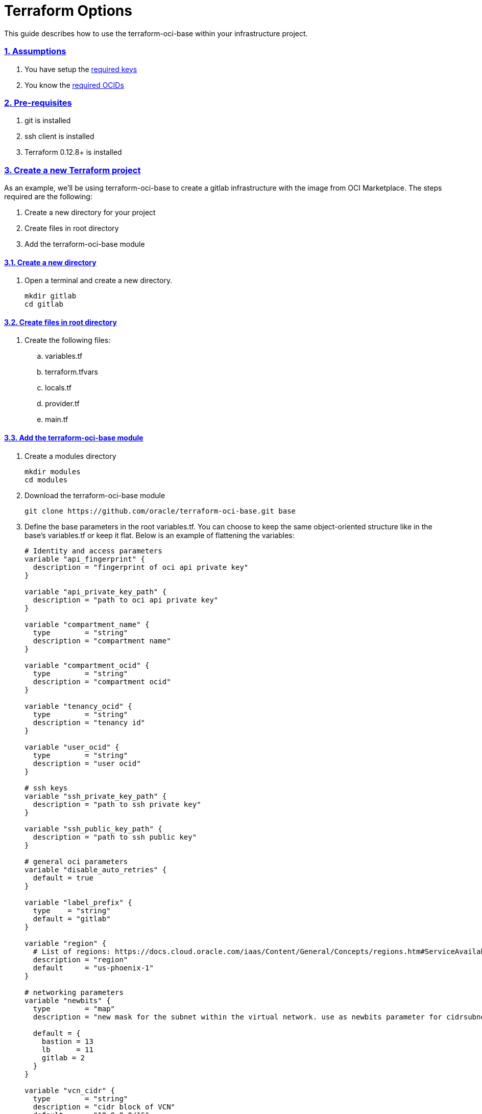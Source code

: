 = Terraform Options
:idprefix:
:idseparator: -
:sectlinks:
:sectnums:
:uri-repo: https://github.com/oracle/terraform-oci-base

:uri-rel-file-base: link:{uri-repo}/blob/master
:uri-rel-tree-base: link:{uri-repo}/tree/master
:uri-docs: {uri-rel-file-base}/docs

:uri-oci-keys: https://docs.cloud.oracle.com/iaas/Content/API/Concepts/apisigningkey.htm
:uri-oci-ocids: https://docs.cloud.oracle.com/iaas/Content/API/Concepts/apisigningkey.htm#five


This guide describes how to use the terraform-oci-base within your infrastructure project.

=== Assumptions

1. You have setup the {uri-oci-keys}[required keys]
2. You know the {uri-oci-ocids}[required OCIDs]

=== Pre-requisites

1. git is installed
2. ssh client is installed
3. Terraform 0.12.8+ is installed

=== Create a new Terraform project

As an example, we'll be using terraform-oci-base to create a gitlab infrastructure with the image from OCI Marketplace. The steps required are the following:

. Create a new directory for your project
. Create files in root directory
. Add the terraform-oci-base module

==== Create a new directory

. Open a terminal and create a new directory.

+
----
mkdir gitlab
cd gitlab
----

==== Create files in root directory

. Create the following files:
.. variables.tf
.. terraform.tfvars
.. locals.tf
.. provider.tf
.. main.tf

==== Add the terraform-oci-base module

. Create a modules directory
+
----
mkdir modules
cd modules
----

. Download the terraform-oci-base module
+
----
git clone https://github.com/oracle/terraform-oci-base.git base
----

. Define the base parameters in the root variables.tf. You can choose to keep the same object-oriented structure like in the base's variables.tf or keep it flat. Below is an example of flattening the variables:

+
----
# Identity and access parameters
variable "api_fingerprint" {
  description = "fingerprint of oci api private key"
}

variable "api_private_key_path" {
  description = "path to oci api private key"
}

variable "compartment_name" {
  type        = "string"
  description = "compartment name"
}

variable "compartment_ocid" {
  type        = "string"
  description = "compartment ocid"
}

variable "tenancy_ocid" {
  type        = "string"
  description = "tenancy id"
}

variable "user_ocid" {
  type        = "string"
  description = "user ocid"
}

# ssh keys
variable "ssh_private_key_path" {
  description = "path to ssh private key"
}

variable "ssh_public_key_path" {
  description = "path to ssh public key"
}

# general oci parameters
variable "disable_auto_retries" {
  default = true
}

variable "label_prefix" {
  type    = "string"
  default = "gitlab"
}

variable "region" {
  # List of regions: https://docs.cloud.oracle.com/iaas/Content/General/Concepts/regions.htm#ServiceAvailabilityAcrossRegions
  description = "region"
  default     = "us-phoenix-1"
}

# networking parameters
variable "newbits" {
  type        = "map"
  description = "new mask for the subnet within the virtual network. use as newbits parameter for cidrsubnet function"

  default = {
    bastion = 13
    lb      = 11
    gitlab = 2
  }
}

variable "vcn_cidr" {
  type        = "string"
  description = "cidr block of VCN"
  default     = "10.0.0.0/16"
}

variable "vcn_dns_label" {
  type    = "string"
  default = "gitlab"
}

variable "vcn_name" {
  type        = "string"
  description = "name of vcn"
  default     = "gitlab vcn"
}

# nat
variable "create_nat_gateway" {
  description = "whether to create a nat gateway"
  default     = true
}

variable "nat_gateway_name" {
  description = "display name of the nat gateway"
  default     = "nat"
}

# service gateway
variable "create_service_gateway" {
  description = "whether to create a service gateway"
  default     = true
}

variable "service_gateway_name" {
  description = "name of service gateway"
  default     = "sg"
}

variable "subnets" {
  description = "zero-based index of the subnet when the network is masked with the newbit."
  type        = "map"

  default = {
    bastion = 32
    pub_lb  = 16
    gitlab = 1
  }
}

# bastion
variable "bastion_shape" {
  description = "shape of bastion instance"
  default     = "VM.Standard.E2.1"
}

variable "create_bastion" {
  default = true
}

variable "bastion_access" {
  description = "cidr from where the bastion can be sshed into. Default is ANYWHERE and equivalent to 0.0.0.0/0"
  default     = "ANYWHERE"
}

variable "enable_instance_principal" {
  description = "enable the bastion hosts to call OCI API services without requiring api key"
  default     = false
}

variable "image_ocid" {
  default = "NONE"
}

variable "image_operating_system" {
  # values = Oracle Linux, CentOS, Canonical Ubuntu
  default     = "Oracle Linux"
  description = "operating system to use for the bastion"
}

variable "image_operating_system_version" {
  # Versions of available operating systems can be found here: https://docs.cloud.oracle.com/iaas/images/
  default     = "7.7"
  description = "version of selected operating system"
}

# availability domains
variable "availability_domains" {
  description = "ADs where to provision compute resources"
  type        = "map"

  default = {
    bastion = 1
    gitlab  = 1
  }
}

# bastion packages
variable "bastion_package_update" {
  description = "Update apt database on first boot if bastion host uses Ubuntu as Linux distribution"
  type        = bool
  default     = true
}
variable "bastion_package_upgrade" {
  description = "Upgrade the instance on first boot"
  type        = bool
  default     = true
}
----

. Initialize your base module variables in the locals.tf file:

+
----
locals {
  oci_base_identity = {
    api_fingerprint      = var.api_fingerprint
    api_private_key_path = var.api_private_key_path
    compartment_name     = var.compartment_name
    compartment_ocid     = var.compartment_ocid
    tenancy_ocid         = var.tenancy_ocid
    user_ocid            = var.user_ocid
  }
  oci_base_ssh_keys = {
    ssh_private_key_path = var.ssh_private_key_path
    ssh_public_key_path  = var.ssh_public_key_path
  }
  oci_base_general = {
    disable_auto_retries = var.disable_auto_retries
    label_prefix         = var.label_prefix
    region               = var.region
  }
  oci_base_vcn = {
    vcn_cidr               = var.vcn_cidr
    vcn_dns_label          = var.vcn_dns_label
    vcn_name               = var.vcn_name
    create_nat_gateway     = var.create_nat_gateway
    nat_gateway_name       = var.nat_gateway_name
    create_service_gateway = var.create_service_gateway
    service_gateway_name   = var.service_gateway_name
  }
  oci_base_bastion = {
    newbits                        = var.newbits["bastion"]
    subnets                        = var.subnets["bastion"]
    bastion_shape                  = var.bastion_shape
    create_bastion                 = var.create_bastion
    bastion_access                 = var.bastion_access
    enable_instance_principal      = var.enable_instance_principal
    image_ocid                     = var.image_ocid
    image_operating_system         = var.image_operating_system
    image_operating_system_version = var.image_operating_system_version
    availability_domains           = var.availability_domains["bastion"]
    bastion_package_update         = var.bastion_package_update
    bastion_package_update         = var.bastion_package_upgrade
  }
}
----

. Define the base module to the main.tf

+
----
module "base" {
  source = "./modules/base"

  # identity
  oci_base_identity = local.oci_base_identity

  # ssh keys
  oci_base_ssh_keys = local.oci_base_ssh_keys

  # general oci parameters
  oci_base_general = local.oci_base_general

  # vcn parameters
  oci_base_vcn = local.oci_base_vcn

  # bastion parameters
  oci_base_bastion = local.oci_base_bastion
}
----